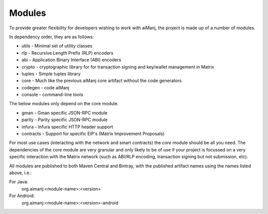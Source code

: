 Modules
=======

To provide greater flexibility for developers wishing to work with aiManj, the project is made up
of a number of modules.

In dependency order, they are as follows:

* utils -  Minimal set of utility classes
* rlp - Recursive Length Prefix (RLP) encoders
* abi - Application Binary Interface (ABI) encoders
* crypto - cryptographic library for for transaction signing and key/wallet management in Matrix
* tuples - Simple tuples library
* core - Much like the previous aiManj core artifact without the code generators
* codegen - code aiManj
* console - command-line tools

The below modules only depend on the core module.

* gman - Gman specific JSON-RPC module
* parity - Parity specific JSON-RPC module
* infura - Infura specific HTTP header support
* contracts - Support for specific EIP's (Matrix Improvement Proposals)

For most use cases (interacting with the network and smart contracts) the *core* module should be
all you need. The dependencies of the core module are very granular and only likely to be of use
if your project is focussed on a very specific interaction with the Matrix network (such as
ABI/RLP encoding, transaction signing but not submission, etc).

All modules are published to both Maven Central and Bintray, with the published artifact names
using the names listed above, i.e.:

For Java:
  org.aimanj:<module-name>:<version>

For Android:
  org.aimanj:<module-name>:<version>-android

